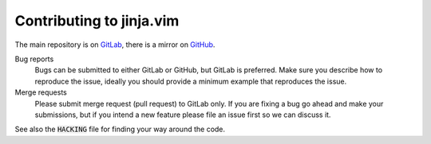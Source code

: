 ###########################
 Contributing to jinja.vim
###########################

.. default-role:: code

The main repository is on GitLab_, there is a mirror on GitHub_.

Bug reports
   Bugs can be  submitted to either GitLab or GitHub,  but GitLab is preferred.
   Make  sure you  describe  how to  reproduce the  issue,  ideally you  should
   provide a minimum example that reproduces the issue.

Merge requests
   Please submit merge request (pull request) to GitLab only. If you are fixing
   a bug go  ahead and make your  submissions, but if you intend  a new feature
   please file an issue first so we can discuss it.

See also the `HACKING` file for finding your way around the code.


.. _GitLab: https://gitlab.com/HiPhish/jinja.vim/
.. _GitHub: https://github.com/HiPhish/jinja.vim/
